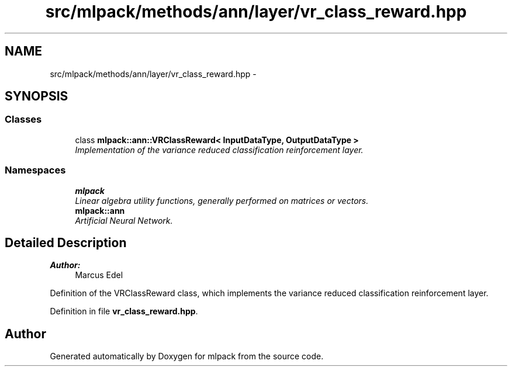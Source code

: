 .TH "src/mlpack/methods/ann/layer/vr_class_reward.hpp" 3 "Sat Mar 25 2017" "Version master" "mlpack" \" -*- nroff -*-
.ad l
.nh
.SH NAME
src/mlpack/methods/ann/layer/vr_class_reward.hpp \- 
.SH SYNOPSIS
.br
.PP
.SS "Classes"

.in +1c
.ti -1c
.RI "class \fBmlpack::ann::VRClassReward< InputDataType, OutputDataType >\fP"
.br
.RI "\fIImplementation of the variance reduced classification reinforcement layer\&. \fP"
.in -1c
.SS "Namespaces"

.in +1c
.ti -1c
.RI " \fBmlpack\fP"
.br
.RI "\fILinear algebra utility functions, generally performed on matrices or vectors\&. \fP"
.ti -1c
.RI " \fBmlpack::ann\fP"
.br
.RI "\fIArtificial Neural Network\&. \fP"
.in -1c
.SH "Detailed Description"
.PP 

.PP
\fBAuthor:\fP
.RS 4
Marcus Edel
.RE
.PP
Definition of the VRClassReward class, which implements the variance reduced classification reinforcement layer\&. 
.PP
Definition in file \fBvr_class_reward\&.hpp\fP\&.
.SH "Author"
.PP 
Generated automatically by Doxygen for mlpack from the source code\&.
